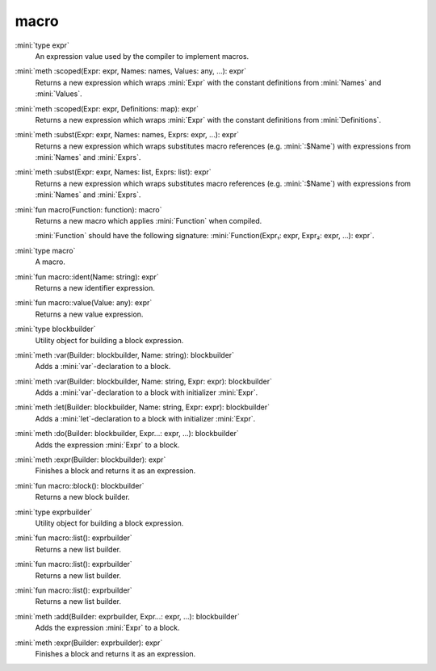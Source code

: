 macro
=====

:mini:`type expr`
   An expression value used by the compiler to implement macros.


:mini:`meth :scoped(Expr: expr, Names: names, Values: any, ...): expr`
   Returns a new expression which wraps :mini:`Expr` with the constant definitions from :mini:`Names` and :mini:`Values`.


:mini:`meth :scoped(Expr: expr, Definitions: map): expr`
   Returns a new expression which wraps :mini:`Expr` with the constant definitions from :mini:`Definitions`.


:mini:`meth :subst(Expr: expr, Names: names, Exprs: expr, ...): expr`
   Returns a new expression which wraps substitutes macro references (e.g. :mini:`:$Name`) with expressions from :mini:`Names` and :mini:`Exprs`.


:mini:`meth :subst(Expr: expr, Names: list, Exprs: list): expr`
   Returns a new expression which wraps substitutes macro references (e.g. :mini:`:$Name`) with expressions from :mini:`Names` and :mini:`Exprs`.


:mini:`fun macro(Function: function): macro`
   Returns a new macro which applies :mini:`Function` when compiled.

   :mini:`Function` should have the following signature: :mini:`Function(Expr₁: expr, Expr₂: expr, ...): expr`.


:mini:`type macro`
   A macro.


:mini:`fun macro::ident(Name: string): expr`
   Returns a new identifier expression.


:mini:`fun macro::value(Value: any): expr`
   Returns a new value expression.


:mini:`type blockbuilder`
   Utility object for building a block expression.


:mini:`meth :var(Builder: blockbuilder, Name: string): blockbuilder`
   Adds a :mini:`var`-declaration to a block.


:mini:`meth :var(Builder: blockbuilder, Name: string, Expr: expr): blockbuilder`
   Adds a :mini:`var`-declaration to a block with initializer :mini:`Expr`.


:mini:`meth :let(Builder: blockbuilder, Name: string, Expr: expr): blockbuilder`
   Adds a :mini:`let`-declaration to a block with initializer :mini:`Expr`.


:mini:`meth :do(Builder: blockbuilder, Expr...: expr, ...): blockbuilder`
   Adds the expression :mini:`Expr` to a block.


:mini:`meth :expr(Builder: blockbuilder): expr`
   Finishes a block and returns it as an expression.


:mini:`fun macro::block(): blockbuilder`
   Returns a new block builder.


:mini:`type exprbuilder`
   Utility object for building a block expression.


:mini:`fun macro::list(): exprbuilder`
   Returns a new list builder.


:mini:`fun macro::list(): exprbuilder`
   Returns a new list builder.


:mini:`fun macro::list(): exprbuilder`
   Returns a new list builder.


:mini:`meth :add(Builder: exprbuilder, Expr...: expr, ...): blockbuilder`
   Adds the expression :mini:`Expr` to a block.


:mini:`meth :expr(Builder: exprbuilder): expr`
   Finishes a block and returns it as an expression.


